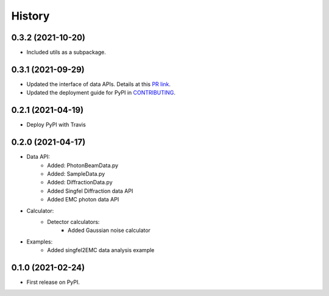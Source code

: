 =======
History
=======

0.3.2 (2021-10-20)
------------------

* Included utils as a subpackage.

0.3.1 (2021-09-29)
------------------

* Updated the interface of data APIs. Details at this `PR link <https://github.com/PaNOSC-ViNYL/SimEx-Lite/pull/4>`_.
* Updated the deployment guide for PyPI in `CONTRIBUTING <https://github.com/PaNOSC-ViNYL/SimEx-Lite/blob/main/CONTRIBUTING.rst>`_.

0.2.1 (2021-04-19)
------------------

* Deploy PyPI with Travis

0.2.0 (2021-04-17)
------------------

* Data API:
    * Added: PhotonBeamData.py
    * Added: SampleData.py
    * Added: DiffractionData.py
    * Added Singfel Diffraction data API
    * Added EMC photon data API

* Calculator:
    * Detector calculators:
        * Added Gaussian noise calculator

* Examples:
    * Added singfel2EMC data analysis example

0.1.0 (2021-02-24)
------------------

* First release on PyPI.

